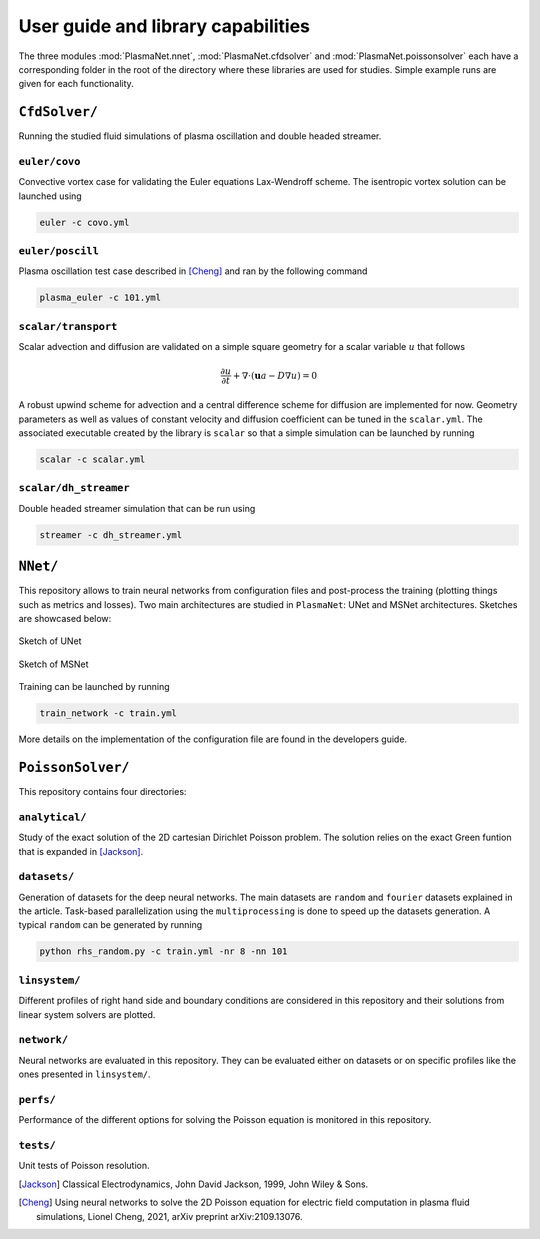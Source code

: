 User guide and library capabilities
====================================

The three modules :mod:`PlasmaNet.nnet`, :mod:`PlasmaNet.cfdsolver` and :mod:`PlasmaNet.poissonsolver`
each have a corresponding folder in the root of the directory where these libraries are
used for studies. Simple example runs are given for each functionality.

``CfdSolver/``
*******************

Running the studied fluid simulations of plasma oscillation and double headed streamer.


``euler/covo``
---------------------

Convective vortex case for validating the Euler equations Lax-Wendroff scheme.  The isentropic vortex solution can be launched using

.. code-block:: shell

    euler -c covo.yml

``euler/poscill``
---------------------

Plasma oscillation test case described in [Cheng]_ and ran by the following command

.. code-block:: shell

    plasma_euler -c 101.yml

``scalar/transport``
----------------------

Scalar advection and diffusion are validated on a simple square geometry for a scalar variable :math:`u` that follows

.. math::

    \frac{\partial u}{\partial t} + \nabla \cdot (\mathbf{u} a - D \nabla u) = 0

A robust upwind scheme for advection and a central difference scheme for diffusion are implemented for now. Geometry parameters as well as values of constant velocity and diffusion coefficient can be tuned in the ``scalar.yml``. The associated executable created by the library is ``scalar`` so that a simple simulation can be launched by running

.. code-block:: shell

    scalar -c scalar.yml

``scalar/dh_streamer``
----------------------

Double headed streamer simulation that can be run using

.. code-block:: shell

    streamer -c dh_streamer.yml

``NNet/``
********************

This repository allows to train neural networks from configuration files and post-process the training (plotting things such as metrics and losses). Two main architectures are studied in ``PlasmaNet``: UNet and MSNet architectures. Sketches are showcased below:

.. figure:: figures/unet3_rf.png
    :align: center
    :width: 600

    Sketch of UNet

.. figure:: figures/msnet3_rf.png
    :align: center
    :width: 600

    Sketch of MSNet

Training can be launched by running

.. code-block:: shell

    train_network -c train.yml

More details on the implementation of the configuration file are found in the developers guide.

``PoissonSolver/``
********************

This repository contains four directories:

``analytical/``
--------------------

Study of the exact solution of the 2D cartesian Dirichlet Poisson problem. The solution relies on the exact Green funtion that is expanded in [Jackson]_.

``datasets/``
--------------------

Generation of datasets for the deep neural networks. The main datasets are ``random`` and ``fourier`` datasets explained in the article. Task-based parallelization using the ``multiprocessing`` is done to speed up the datasets generation. A typical ``random`` can be generated by running

.. code-block:: shell

    python rhs_random.py -c train.yml -nr 8 -nn 101

``linsystem/``
--------------------

Different profiles of right hand side and boundary conditions are considered in this repository and their solutions from linear system solvers are plotted.

``network/``
--------------------

Neural networks are evaluated in this repository. They can be evaluated either on datasets or on specific profiles like the ones presented in ``linsystem/``.

``perfs/``
--------------------

Performance of the different options for solving the Poisson equation is monitored in this repository.

``tests/``
-------------------

Unit tests of Poisson resolution.

.. [Jackson] Classical Electrodynamics, John David Jackson, 1999, John Wiley & Sons.

.. [Cheng] Using neural networks to solve the 2D Poisson equation for electric field computation in plasma fluid simulations, Lionel Cheng, 2021, arXiv preprint arXiv:2109.13076.